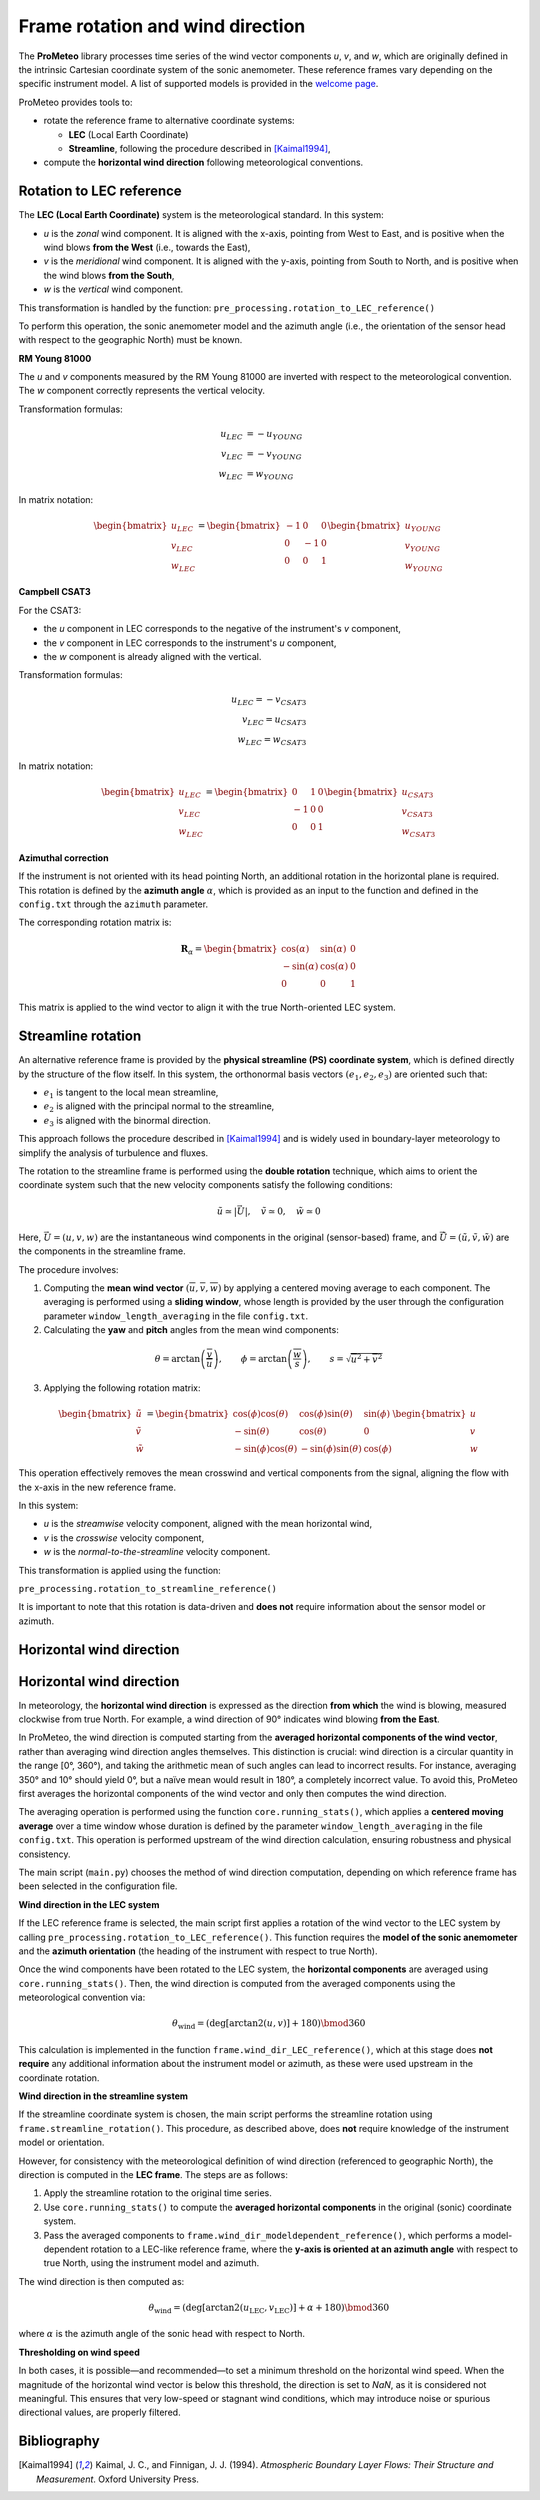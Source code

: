 Frame rotation and wind direction
=================================

The **ProMeteo** library processes time series of the wind vector components *u*, *v*, and *w*, 
which are originally defined in the intrinsic Cartesian coordinate system of the sonic anemometer. 
These reference frames vary depending on the specific instrument model. 
A list of supported models is provided in the `welcome page <../pages/welcome>`_.

ProMeteo provides tools to:

- rotate the reference frame to alternative coordinate systems:

  - **LEC** (Local Earth Coordinate)
  - **Streamline**, following the procedure described in [Kaimal1994]_,

- compute the **horizontal wind direction** following meteorological conventions.

Rotation to LEC reference
--------------------------

The **LEC (Local Earth Coordinate)** system is the meteorological standard. In this system:

- *u* is the *zonal* wind component. It is aligned with the x-axis, pointing from West to East, and is positive when the wind blows **from the West** (i.e., towards the East),
- *v* is the *meridional* wind component. It is aligned with the y-axis, pointing from South to North, and is positive when the wind blows **from the South**,
- *w* is the *vertical* wind component.

This transformation is handled by the function:  
``pre_processing.rotation_to_LEC_reference()``

To perform this operation, the sonic anemometer model and the azimuth angle 
(i.e., the orientation of the sensor head with respect to the geographic North) must be known.

**RM Young 81000**

.. image:: ../images/RM_YOUNG_81000_reference.png  
   :alt: RM Young 81000 Reference Frame
   :align: center

The *u* and *v* components measured by the RM Young 81000 are inverted with respect to the meteorological convention. 
The *w* component correctly represents the vertical velocity.

Transformation formulas:

.. math::

   \begin{align}
   u_{LEC} &= -u_{YOUNG} \\
   v_{LEC} &= -v_{YOUNG} \\
   w_{LEC} &=  w_{YOUNG}
   \end{align}

In matrix notation:

.. math::

   \begin{bmatrix}
   u_{LEC} \\
   v_{LEC} \\
   w_{LEC}
   \end{bmatrix}
   =
   \begin{bmatrix}
   -1 & 0 & 0 \\
   0 & -1 & 0 \\
   0 & 0 & 1
   \end{bmatrix}
   \begin{bmatrix}
   u_{YOUNG} \\
   v_{YOUNG} \\
   w_{YOUNG}
   \end{bmatrix}

**Campbell CSAT3**

.. image:: ../images/CSAT3_reference.png  
   :alt: Campbell CSAT3 Reference Frame
   :align: center

For the CSAT3:

- the *u* component in LEC corresponds to the negative of the instrument's *v* component,
- the *v* component in LEC corresponds to the instrument's *u* component,
- the *w* component is already aligned with the vertical.

Transformation formulas:

.. math::
    \begin{align}
   u_{LEC} = -v_{CSAT3} \\
   v_{LEC} = u_{CSAT3} \\
   w_{LEC} = w_{CSAT3}
    \end{align}

In matrix notation:

.. math::

   \begin{bmatrix}
   u_{LEC} \\
   v_{LEC} \\
   w_{LEC}
   \end{bmatrix}
   =
   \begin{bmatrix}
   0 & 1 & 0 \\
   -1 & 0 & 0 \\
   0 & 0 & 1
   \end{bmatrix}
   \begin{bmatrix}
   u_{CSAT3} \\
   v_{CSAT3} \\
   w_{CSAT3}
   \end{bmatrix}

**Azimuthal correction**

If the instrument is not oriented with its head pointing North, 
an additional rotation in the horizontal plane is required. 
This rotation is defined by the **azimuth angle** :math:`\alpha`, 
which is provided as an input to the function and defined in the ``config.txt`` 
through the ``azimuth`` parameter.

The corresponding rotation matrix is:

.. math::

   \mathbf{R}_{\alpha} =
   \begin{bmatrix}
   \cos(\alpha) & \sin(\alpha) & 0 \\
   -\sin(\alpha) & \cos(\alpha) & 0 \\
   0 & 0 & 1
   \end{bmatrix}

This matrix is applied to the wind vector to align it with the true North-oriented LEC system.

Streamline rotation
--------------------

An alternative reference frame is provided by the **physical streamline (PS) coordinate system**, 
which is defined directly by the structure of the flow itself. 
In this system, the orthonormal basis vectors :math:`(e_1, e_2, e_3)` are oriented such that:

- :math:`e_1` is tangent to the local mean streamline,
- :math:`e_2` is aligned with the principal normal to the streamline,
- :math:`e_3` is aligned with the binormal direction.

This approach follows the procedure described in [Kaimal1994]_ and 
is widely used in boundary-layer meteorology to simplify the analysis of turbulence and fluxes.

The rotation to the streamline frame is performed using the **double rotation** technique, 
which aims to orient the coordinate system such that the new velocity components satisfy the following conditions:

.. math::

   \tilde{u} \simeq |\vec{U}|, \quad \tilde{v} \simeq 0, \quad \tilde{w} \simeq 0

Here, :math:`\vec{U} = (u, v, w)` are the instantaneous wind components in the original (sensor-based) frame, 
and :math:`\tilde{\vec{U}} = (\tilde{u}, \tilde{v}, \tilde{w})` are the components in the streamline frame.

The procedure involves:

1. Computing the **mean wind vector** :math:`(\overline{u}, \overline{v}, \overline{w})` by applying a centered moving average to each component. The averaging is performed using a **sliding window**, whose length is provided by the user through the configuration parameter ``window_length_averaging`` in the file ``config.txt``.

2. Calculating the **yaw** and **pitch** angles from the mean wind components:

.. math::

   \theta = \arctan\left(\frac{\overline{v}}{\overline{u}}\right), \qquad
   \phi = \arctan\left(\frac{\overline{w}}{s}\right), \qquad
   s = \sqrt{\overline{u}^2 + \overline{v}^2}

3. Applying the following rotation matrix:

.. math::

   \begin{bmatrix}
   \tilde{u} \\
   \tilde{v} \\
   \tilde{w}
   \end{bmatrix}
   =
   \begin{bmatrix}
   \cos(\phi)\cos(\theta) & \cos(\phi)\sin(\theta) & \sin(\phi) \\
   -\sin(\theta) & \cos(\theta) & 0 \\
   -\sin(\phi)\cos(\theta) & -\sin(\phi)\sin(\theta) & \cos(\phi)
   \end{bmatrix}
   \begin{bmatrix}
   u \\
   v \\
   w
   \end{bmatrix}

This operation effectively removes the mean crosswind and vertical components from the signal, 
aligning the flow with the x-axis in the new reference frame.

In this system:

- *u* is the *streamwise* velocity component, aligned with the mean horizontal wind,
- *v* is the *crosswise* velocity component,
- *w* is the *normal-to-the-streamline* velocity component.

This transformation is applied using the function:

``pre_processing.rotation_to_streamline_reference()``

It is important to note that this rotation is data-driven and **does not** require information about the sensor model or azimuth.

Horizontal wind direction
--------------------------

Horizontal wind direction
--------------------------

In meteorology, the **horizontal wind direction** is expressed as the direction **from which** the wind is blowing, 
measured clockwise from true North. For example, a wind direction of 90° indicates wind blowing **from the East**.

In ProMeteo, the wind direction is computed starting from the **averaged horizontal components of the wind vector**, 
rather than averaging wind direction angles themselves. This distinction is crucial: wind direction is a circular quantity in the range [0°, 360°), 
and taking the arithmetic mean of such angles can lead to incorrect results. For instance, averaging 350° and 10° should yield 0°, 
but a naïve mean would result in 180°, a completely incorrect value. To avoid this, ProMeteo first averages the horizontal components 
of the wind vector and only then computes the wind direction.

The averaging operation is performed using the function ``core.running_stats()``, which applies a **centered moving average** over a time window 
whose duration is defined by the parameter ``window_length_averaging`` in the file ``config.txt``. 
This operation is performed upstream of the wind direction calculation, ensuring robustness and physical consistency.

The main script (``main.py``) chooses the method of wind direction computation, 
depending on which reference frame has been selected in the configuration file.

**Wind direction in the LEC system**

If the LEC reference frame is selected, the main script first applies a rotation of the wind vector to the LEC system 
by calling ``pre_processing.rotation_to_LEC_reference()``. This function requires the **model of the sonic anemometer** 
and the **azimuth orientation** (the heading of the instrument with respect to true North). 

Once the wind components have been rotated to the LEC system, the **horizontal components** are averaged using ``core.running_stats()``. 
Then, the wind direction is computed from the averaged components using the meteorological convention via:

.. math::

   \theta_{\text{wind}} = \left( \mathrm{deg} \left[ \arctan2(u, v) \right] + 180 \right) \bmod 360

This calculation is implemented in the function ``frame.wind_dir_LEC_reference()``, which at this stage does **not require** 
any additional information about the instrument model or azimuth, as these were used upstream in the coordinate rotation.

**Wind direction in the streamline system**

If the streamline coordinate system is chosen, the main script performs the streamline rotation using 
``frame.streamline_rotation()``. This procedure, as described above, 
does **not** require knowledge of the instrument model or orientation.

However, for consistency with the meteorological definition of wind direction (referenced to geographic North), 
the direction is computed in the **LEC frame**. The steps are as follows:

1. Apply the streamline rotation to the original time series.
2. Use ``core.running_stats()`` to compute the **averaged horizontal components** in the original (sonic) coordinate system.
3. Pass the averaged components to ``frame.wind_dir_modeldependent_reference()``, which performs a model-dependent 
   rotation to a LEC-like reference frame, 
   where the **y-axis is oriented at an azimuth angle** with respect to true North, 
   using the instrument model and azimuth.

The wind direction is then computed as:

.. math::

   \theta_{\text{wind}} = \left( \mathrm{deg} \left[ \arctan2(u_{\text{LEC}}, v_{\text{LEC}}) \right] + \alpha + 180 \right) \bmod 360

where :math:`\alpha` is the azimuth angle of the sonic head with respect to North.

**Thresholding on wind speed**

In both cases, it is possible—and recommended—to set a minimum threshold on the horizontal wind speed. 
When the magnitude of the horizontal wind vector is below this threshold, the direction is set to `NaN`, 
as it is considered not meaningful. This ensures that very low-speed or stagnant wind conditions, 
which may introduce noise or spurious directional values, are properly filtered.

Bibliography
-------------

.. [Kaimal1994] Kaimal, J. C., and Finnigan, J. J. (1994). *Atmospheric Boundary Layer Flows: Their Structure and Measurement*. Oxford University Press.
